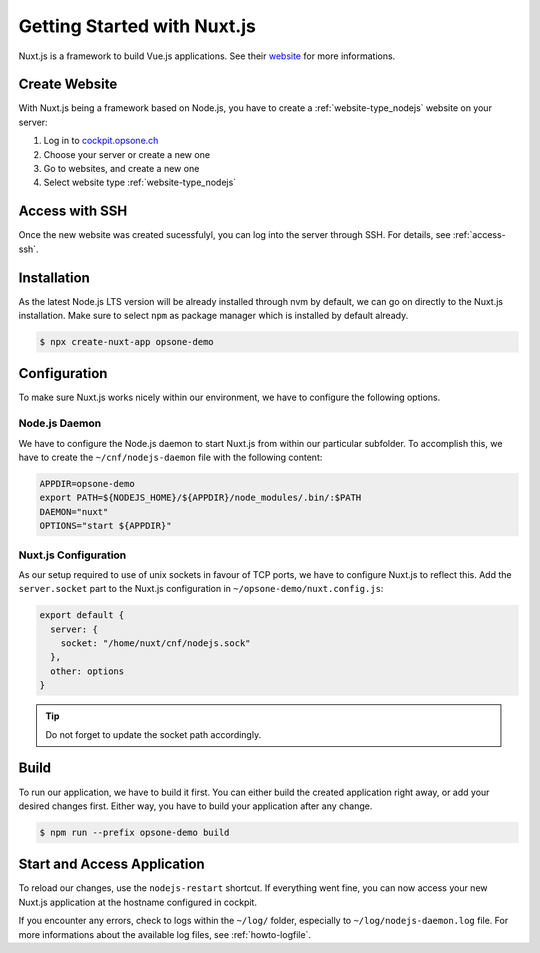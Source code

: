 .. index::
   triple: How-to; Getting Started with; Nuxt.js
   :name: howto-nuxt

============================
Getting Started with Nuxt.js
============================

Nuxt.js is a framework to build Vue.js applications. See their `website <https://nuxtjs.org>`__
for more informations.

Create Website
==============

With Nuxt.js being a framework based on Node.js, you have to create a :ref:`website-type_nodejs` website
on your server:

#. Log in to `cockpit.opsone.ch <https://cockpit.opsone.ch>`__
#. Choose your server or create a new one
#. Go to websites, and create a new one
#. Select website type :ref:`website-type_nodejs`

Access with SSH
===============

Once the new website was created sucessfulyl, you can log into the server
through SSH. For details, see :ref:`access-ssh`.

Installation
============

As the latest Node.js LTS version will be already installed through nvm by default,
we can go on directly to the Nuxt.js installation. Make sure to select ``npm``
as package manager which is installed by default already.

.. code-block:: shell

   $ npx create-nuxt-app opsone-demo

Configuration
=============

To make sure Nuxt.js works nicely within our environment, we have to configure
the following options.

Node.js Daemon
--------------

We have to configure the Node.js daemon to start Nuxt.js from within our
particular subfolder. To accomplish this, we have to create the
``~/cnf/nodejs-daemon`` file with the following content:

.. code-block::

   APPDIR=opsone-demo
   export PATH=${NODEJS_HOME}/${APPDIR}/node_modules/.bin/:$PATH
   DAEMON="nuxt"
   OPTIONS="start ${APPDIR}"

Nuxt.js Configuration
---------------------

As our setup required to use of unix sockets in favour of TCP ports, we have
to configure Nuxt.js to reflect this. Add the ``server.socket`` part to the
Nuxt.js configuration in ``~/opsone-demo/nuxt.config.js``:

.. code-block::

   export default {
     server: {
       socket: "/home/nuxt/cnf/nodejs.sock"
     },
     other: options
   }

.. tip:: Do not forget to update the socket path accordingly.

Build
=====

To run our application, we have to build it first. You can either build the
created application right away, or add your desired changes first. Either way,
you have to build your application after any change.

.. code-block:: shell

   $ npm run --prefix opsone-demo build

Start and Access Application
============================

To reload our changes, use the ``nodejs-restart`` shortcut. If everything went
fine, you can now access your new Nuxt.js application at the hostname
configured in cockpit.

If you encounter any errors, check to logs within the ``~/log/`` folder,
especially to ``~/log/nodejs-daemon.log`` file. For more informations
about the available log files, see :ref:`howto-logfile`.

